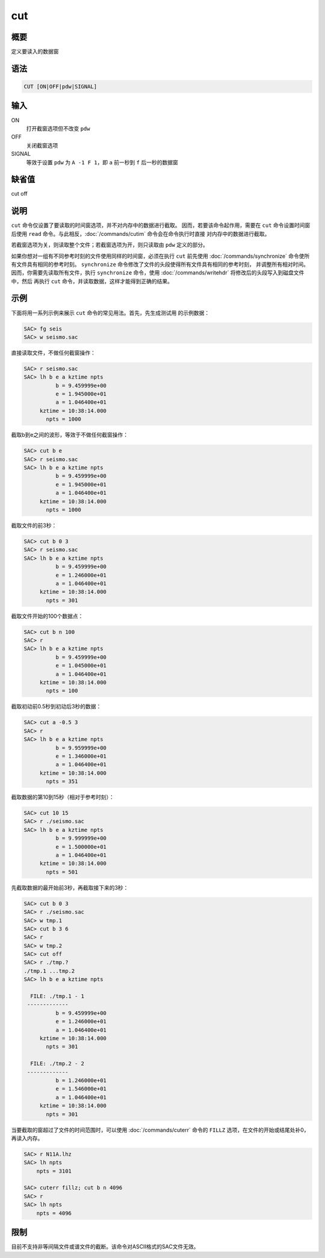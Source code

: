 cut
===

概要
----

定义要读入的数据窗

语法
----

.. code:: bash

    CUT [ON|OFF|pdw|SIGNAL]

输入
----

ON
    打开截窗选项但不改变 ``pdw``

OFF
    关闭截窗选项

SIGNAL
    等效于设置 ``pdw`` 为 ``A -1 F 1``\ ，即 ``a`` 前一秒到 ``f``
    后一秒的数据窗

缺省值
------

cut off

说明
----

``cut`` 命令仅设置了要读取的时间窗选项，并不对内存中的数据进行截取。
因而，若要该命令起作用，需要在 ``cut`` 命令设置时间窗后使用 ``read``
命令。与此相反，\ :doc:`/commands/cutim`
命令会在命令执行时直接 对内存中的数据进行截取。

若截窗选项为关，则读取整个文件；若截窗选项为开，则只读取由 ``pdw``
定义的部分。

如果你想对一组有不同参考时刻的文件使用同样的时间窗，必须在执行 ``cut``
前先使用 :doc:`/commands/synchronize`
命令使所有文件具有相同的参考时刻。 ``synchronize``
命令修改了文件的头段使得所有文件具有相同的参考时刻，
并调整所有相对时间。因而，你需要先读取所有文件，执行 ``synchronize``
命令，使用 :doc:`/commands/writehdr`
将修改后的头段写入到磁盘文件中，然后 再执行 ``cut``
命令，并读取数据，这样才能得到正确的结果。

示例
----

下面将用一系列示例来展示 ``cut`` 命令的常见用法。首先，先生成测试用
的示例数据：

.. code:: bash

    SAC> fg seis
    SAC> w seismo.sac

直接读取文件，不做任何截窗操作：

.. code:: bash

    SAC> r seismo.sac
    SAC> lh b e a kztime npts
              b = 9.459999e+00
              e = 1.945000e+01
              a = 1.046400e+01
         kztime = 10:38:14.000
           npts = 1000

截取b到e之间的波形，等效于不做任何截窗操作：

.. code:: bash

    SAC> cut b e
    SAC> r seismo.sac
    SAC> lh b e a kztime npts
              b = 9.459999e+00
              e = 1.945000e+01
              a = 1.046400e+01
         kztime = 10:38:14.000
           npts = 1000

截取文件的前3秒：

.. code:: bash

    SAC> cut b 0 3
    SAC> r seismo.sac
    SAC> lh b e a kztime npts
              b = 9.459999e+00
              e = 1.246000e+01
              a = 1.046400e+01
         kztime = 10:38:14.000
           npts = 301

截取文件开始的100个数据点：

.. code:: bash

    SAC> cut b n 100
    SAC> r
    SAC> lh b e a kztime npts
              b = 9.459999e+00
              e = 1.045000e+01
              a = 1.046400e+01
         kztime = 10:38:14.000
           npts = 100

截取初动前0.5秒到初动后3秒的数据：

.. code:: bash

    SAC> cut a -0.5 3
    SAC> r
    SAC> lh b e a kztime npts
              b = 9.959999e+00
              e = 1.346000e+01
              a = 1.046400e+01
         kztime = 10:38:14.000
           npts = 351

截取数据的第10到15秒（相对于参考时刻）：

.. code:: bash

    SAC> cut 10 15
    SAC> r ./seismo.sac
    SAC> lh b e a kztime npts
              b = 9.999999e+00
              e = 1.500000e+01
              a = 1.046400e+01
         kztime = 10:38:14.000
           npts = 501

先截取数据的最开始前3秒，再截取接下来的3秒：

.. code:: bash

    SAC> cut b 0 3
    SAC> r ./seismo.sac
    SAC> w tmp.1
    SAC> cut b 3 6
    SAC> r
    SAC> w tmp.2
    SAC> cut off
    SAC> r ./tmp.?
    ./tmp.1 ...tmp.2
    SAC> lh b e a kztime npts

      FILE: ./tmp.1 - 1
     -------------
              b = 9.459999e+00
              e = 1.246000e+01
              a = 1.046400e+01
         kztime = 10:38:14.000
           npts = 301

      FILE: ./tmp.2 - 2
     -------------
              b = 1.246000e+01
              e = 1.546000e+01
              a = 1.046400e+01
         kztime = 10:38:14.000
           npts = 301

当要截取的窗超过了文件的时间范围时，可以使用
:doc:`/commands/cuterr` 命令的 ``FILLZ``
选项，在文件的开始或结尾处补0，再读入内存。

.. code:: bash

    SAC> r N11A.lhz
    SAC> lh npts
        npts = 3101

    SAC> cuterr fillz; cut b n 4096
    SAC> r
    SAC> lh npts
        npts = 4096

限制
----

目前不支持非等间隔文件或谱文件的截断。该命令对ASCII格式的SAC文件无效。

